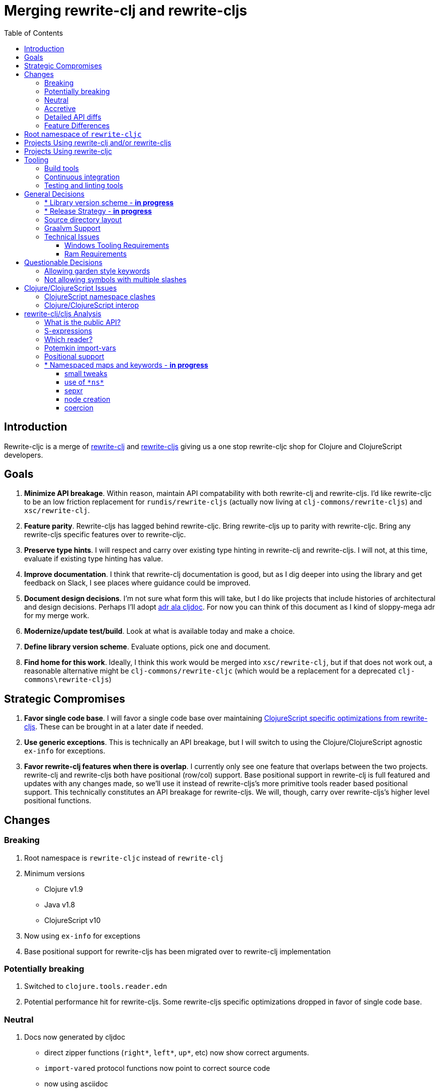 = Merging rewrite-clj and rewrite-cljs
:toc:
:toclevels: 6

== Introduction
Rewrite-cljc is a merge of https://github.com/xsc/rewrite-clj[rewrite-clj] and https://github.com/clj-commons/rewrite-cljs[rewrite-cljs] giving us a one stop rewrite-cljc shop for Clojure and ClojureScript developers.

== Goals
1. *Minimize API breakage*. Within reason, maintain API compatability with both rewrite-clj and rewrite-cljs. I'd like rewrite-cljc to be an low friction replacement for `rundis/rewrite-cljs` (actually now living at `clj-commons/rewrite-cljs`) and `xsc/rewrite-clj`.
2. *Feature parity*. Rewrite-cljs has lagged behind rewrite-cljc. Bring rewrite-cljs up to parity with rewrite-cljc. Bring any rewrite-cljs specific features over to rewrite-cljc.
3. *Preserve type hints*. I will respect and carry over existing type hinting in rewrite-clj and rewrite-cljs. I will not, at this time, evaluate if existing type hinting has value.
4. *Improve documentation*. I think that rewrite-clj documentation is good, but as I dig deeper into using the library and get feedback on Slack, I see places where guidance could be improved.
5. *Document design decisions*. I'm not sure what form this will take, but I do like projects that include histories of architectural and design decisions. Perhaps I'll adopt https://github.com/cljdoc/cljdoc/tree/master/doc/adr[adr ala cljdoc]. For now you can think of this document as I kind of sloppy-mega adr for my merge work.
6. *Modernize/update test/build*. Look at what is available today and make a choice.
7. *Define library version scheme*. Evaluate options, pick one and document.
8. *Find home for this work*. Ideally, I think this work would be merged into `xsc/rewrite-clj`, but if that does not work out, a reasonable alternative might be `clj-commons/rewrite-cljc` (which would be a replacement for a deprecated `clj-commons\rewrite-cljs`)

== Strategic Compromises
1. *Favor single code base*. I will favor a single code base over maintaining  http://rundis.github.io/blog/2015/clojurescript_performance_tuning.html[ClojureScript specific optimizations from rewrite-cljs]. These can be brought in at a later date if needed.
2. *Use generic exceptions*.  This is technically an API breakage, but I will switch to using the Clojure/ClojureScript agnostic `ex-info` for exceptions.
3. *Favor rewrite-clj features when there is overlap*. I currently only see one feature that overlaps between the two projects. rewrite-clj and rewrite-cljs both have positional (row/col) support. Base positional support in rewrite-clj is full featured and updates with any changes made, so we'll use it instead of rewrite-cljs's more primitive tools reader based positional support. This technically constitutes an API breakage for rewrite-cljs. We will, though, carry over rewrite-cljs's higher level positional functions.

== Changes
=== Breaking
. Root namespace is `rewrite-cljc` instead of `rewrite-clj`
. Minimum versions
** Clojure v1.9
** Java v1.8
** ClojureScript v10
. Now using `ex-info` for exceptions
. Base positional support for rewrite-cljs has been migrated over to rewrite-clj implementation

=== Potentially breaking
1. Switched to `clojure.tools.reader.edn`
2. Potential performance hit for rewrite-cljs. Some rewrite-cljs specific optimizations dropped in favor of single code base.

=== Neutral
1. Docs now generated by cljdoc
** direct zipper functions (`right*`, `left*`, `up*`, etc) now show correct arguments.
** ``import-var``ed protocol functions now point to correct source code
** now using asciidoc
** now using markdown in docstrings
2. Continuous integration is now handled via GitHub Actions and adds testing
** on macOS and Windows operating systems
** for a GraalVM natively compiled rewrite-cljc
3. Test tooling now uses:
** figwheel main for development cljs testing
** kaocha for clj testing
4. Switched from leiningen to tools cli `deps.edn`

=== Accretive

From what I perceive as public APIs, rewrite-clj has gained:

[cols="2,3"]
|===
| public | description

| rewrite-cljc.paredit
| structured editing of S-expression data formerly in rewrite-cljs only

| rewrite-cljc.zip/append-child*
| formerly internal only and omitted, I assume, by accident

| rewrite-cljc.zip/find-last-by-pos
| positional search support formerly in rewrite-cljs only

| rewrite-cljc.zip/find-tag-by-pos
| positional search support formerly in rewrite-cljs only

| rewrite-cljc.zip/insert-newline-left
| formerly internal only and omitted, I assume, by accident

| rewrite-cljc.zip/insert-newline-right
| formerly omitted, I assume, by accident

| rewrite-cljc.zip/insert-space-left
| formerly internal only and omitted, I assume, by accident

| rewrite-cljc.zip/insert-space-right
| formerly internal only and omitted, I assume, by accident

| rewrite-cljc.zip/position-span
| positional search support formerly in rewrite-cljs only

| rewrite-cljc.zip/remove-preserve-newline
| formerly in rewrite-cljs only

| rewrite-cljc.zip/subzip
| formerly internal only, found useful to expose
|===

And rewrite-cljs has gained all of rewrite-clj's features except for the ability to read from files.

=== Detailed API diffs

I've used https://github.com/lread/diff-apis[diff-apis] to compare apis.
Normally I would have excluded any apis tagged with `:no-doc` metadata, but
because many folks used undocumented features in rewrite-clj and rewrite-cljs, I
have done a complete comparison of all publics - except where noted . Each
report contains some observations under the "Notes" header.

* link:../generated/api-diffs/rewrite-clj-and-rewrite-cljs.adoc[rewrite-clj vs rewrite-cljs] API differences between the projects on which rewrite-cljc is based.
* link:../generated/api-diffs/rewrite-clj-and-rewrite-cljc-clj.adoc[rewrite-clj vs rewrite-cljc] how different is rewrite-cljc from rewrite-clj?
* link:../generated/api-diffs/rewrite-cljs-and-rewrite-cljc-cljs.adoc[rewrite-cljs vs rewrite-cljc] how different is rewrite-cljc from rewrite-cljs?
* link:../generated/api-diffs/rewrite-cljc.adoc[rewrite-cljc] a look at how cljs and clj sides of rewrite-cljc differ
* link:../generated/api-diffs/rewrite-cljc-documented-only.adoc[rewrite-cljc documented apis only] a look at how cljs and clj sides of rewrite-cljc differ for documented apis.

=== Feature Differences
No ability to read from files when using rewrite-cljc from ClojureScript.

== Root namespace of `rewrite-cljc`

Both rewrite-clj and rewite-cljs share the same root namespace of `rewrite-clj`.

I decided against reusing the same root namespace for rewrite-cljc. It will have
`rewrite-cljc` as its root namespace.

Rationale:

* Ideally rewrite-cljc work would have been merged into the current rewrite-clj
repo, but that did not work out, so rewrite-cljc will have different maven
coordinates than rewrite-clj, most likely `clj-commons/rewrite-cljc`.

* Having to update namespace `:require` references from `rewrite-clj` to `rewrite-cljc`
in one's project sources to upgrade to rewrite-cljc is much less of a burden than
the burden of the confusion of introducing colliding namespaces to the Clojure
community.
+
Colliding namespaces would likely first confuse, then require exclusions -
a deps.edn example:
+
[source,clojure]
----
{olical/depot {:mvn/version "1.8.4" :exclusions [rewrite-clj/rewrite-clj]}}
----

* A different root namespace means upgrading to rewrite-cljc will be a
clear and deliberate choice.

== Projects Using rewrite-clj and/or rewrite-cljs
I've tried to make note of popular/active projects that make use of rewrite-clj and rewrite-cljs. I've linked where I've explicitly verified a migration to rewrite-cljc.

[cols="15%,20%,20%,15%,30%"]
|===
| Project | rewrite-clj? | rewrite-cljs? | Migration Verification | Notes

| https://github.com/mauricioszabo/atom-chlorine[chlorine]
| no
| yes
| -
| REPL support for Atom editor

| https://github.com/borkdude/clj-kondo[clj-kondo]
| custom version
| no
| -
| uses an internal custom version of rewrite-clj

| https://github.com/weavejester/cljfmt[cljfmt]
| yes
| yes
| https://github.com/lread/cljfmt/commits/lread-rewrite-cljc-test[fork]
| source code formatter

| https://github.com/greglook/cljstyle[cljstyle]
| yes
| no
| -
| source code formatter based on cljfmt

| https://github.com/snoe/clojure-lsp[clojure-lsp]
| yes
| no
| https://github.com/lread/clojure-lsp/commits/lread-rewrite-cljc-test[fork]
| language server for Clojure

| https://github.com/Olical/depot[depot]
| yes
| no
| -
| find newer versions of your deps.edn dependencies

| https://github.com/jonase/kibit[kibit]
| yes
| no
| -
| Finds non-idiomatic Clojure code

| https://github.com/xsc/lein-ancient[lein-ancient]
| yes
| no
| -
| find newer versions of your lein dependencies

| https://github.com/benedekfazekas/mranderson[MrAnderson]
| yes
| no
| -
| Dependency inliner

| https://github.com/jstepien/mutant[mutant]
| yes
| no
| -
| Source code mutator

| https://github.com/juxt/pack.alpha[pack (alpha)]
| yes
| no
| -
| Clojure project packager

| https://github.com/bhauman/rebel-readline[rebel-readline]
| indirectly via cljfmt
| no
| -
| smart editing at at the REPL terminal, optionally used in conjunction with https://github.com/bhauman/figwheel-main[figwheel-main]

| https://github.com/cognitect-labs/REBL-distro[REBL]
| indirectly via cljfmt
| no
| -
| graphical interactive tool for browsing Clojure data

| https://github.com/clojure-emacs/refactor-nrepl[refactor-nrepl]
| yes
| no
| https://github.com/lread/refactor-nrepl/commits/lread-rewrite-cljc-test[fork]
| refactoring support used in conjunction with https://github.com/clojure-emacs/cider[cider]

| https://github.com/mauricioszabo/repl-tooling[repl-tooling]
| no
| yes
| -
| base package for Clojure editor tooling. Interesting: uses rewrite-clj.reader directly.

| https://github.com/atomist-skills/update-leiningen-dependencies-skill[update-leiningen-dependencies-skill]
| no
| yes
| https://github.com/lread/update-leiningen-dependencies-skill/commits/lread-rewrite-cljc-test[fork]
| dependency version tracker, great for a migration test of a project that uses shadow-cljs

| https://github.com/kkinnear/zprint[zprint]
| yes
| yes
| https://github.com/lread/zprint/commits/lread-rewrite-cljc-test[fork]
| source code formatter

|===

== Projects Using rewrite-cljc
We have one early adopter!: https://github.com/borkdude/carve[carve]

== Tooling

=== Build tools
I have moved from leiningen to tools cli and `deps.edn`. Like everything, this change has pros and cons. Overall, I like the simplicity and control it brings. Babashka scripts take the place of lein aliases where I can have the build do exactly what I want it to. One current, but likely temporary, downside is the jar and deploy support for tools cli is fragmented with many young libraries. I have opted, for now to employ the tried and true maven for jar and deploy.

=== Continuous integration
The future of https://travis-ci.org/[Travis CI] looked a bit tenuous when I started this work.
I initially switched over to https://circleci.com/[CircleCI], but then when GitHub Actions became available decided it was a better fit:

* in addition to Linux, offers macOS and Windows testing in its free tier
* 7gb of RAM satisfies GraalVM's memory hungry `native-image`

=== Testing and linting tools
After looking around, I settled on the following for continuous integration:

. https://github.com/lambdaisland/kaocha[Kaocha] for running Clojure unit tests.
. moved from lein-doo to https://github.com/Olical/cljs-test-runner[cljs-test-runner] (which still uses https://github.com/bensu/doo[doo] under the hood) for running ClojureScript unit tests under node and chrome headless. I considered Koacha's cljs support and will reconsider when it matures a bit.
. I fail the build when a lint with https://github.com/borkdude/clj-kondo[clj-kondo] produces any warnings and/or errors.

During development, I found the following helpful:

. kaocha in watch mode for Clojure
. figwheel main for ClojureScript

== General Decisions

=== * Library version scheme - [red]*in progress*
I see plenty of version scheme variations out there these days. Here are a few examples I find interesting:

[cols="10,40,20,~",options="header"]
|====
|Project
|Scheme
|Example
|Observation

|https://github.com/clojure/clojurescript/releases[ClojureScript]
|major.minor.<commit count since major.minor>
|`1.10.520`
|Tracks Clojure version.

|https://github.com/borkdude/clj-kondo/releases[clj-kondo]
|yyyy-mm-dd-qualifier
|`2019.07.05-alpha`
|Freshness built into version.

|https://github.com/cljdoc/cljdoc[cljdoc]
|major.minor.<commit count>-<short git sha>
|`0.0.1315-c9e9a73`
|The short-sha safeguards against any potential confusion with duplicate commit counts for builds on different machines.

|https://github.com/noprompt/meander[meander]
|meander/<release> 0.0.<commit count>
|`meander/delta` `0.0.137`
|This scheme changes the artifact-id (for example gamma to delta) every time a potentially breaking change is introduced effectively releasing a new product for every breaking change.

|https://github.com/clojure/spec.alpha[spec.alpha]
|unimportant
|unimportant
|The alpha state is burnt into the project name and library namespace.
|====

rewrite-clj is not a new project. I feel the version should reflect at least some familiarity with its current scheme.

As of this writing the current version of rewrite-clj is `0.6.1`. I am guessing that the 0 is an unused version element, and we have a `0.major.minor` scheme.

rewrite-cljc is going to switch to a ClojureScript-ish scheme. +
It will use a `major.minor.<commit count since major.minor>-<qualifier>` scheme. +
Our first version will be `1.0.42-alpha` where `42` is just a wild guess right now.

An small awkwardness with this scheme is the change log. The change log should be part of the release
but it does reference a git commit count. This, I suppose will be addressed locally with amended
commits.

=== * Release Strategy - [red]*in progress*

TODO: think about the following...

We'll opt not to make SNAPSHOT releases and assume the community is good with testing pre-releases via
github coordinates. That said, I suppose opting out of SNAPSHOT releases means option out of testing
our release flow on successful pushes.

Our releases notes will be managed under GitHub releases.  I'll have a look at how @borkdude does this for his
various projects.

Not sure about release cadence yet. I expect to cut a release when I feel a pre-release has been tested enough.

TODO: Consider some sort of canary testing for a set of projects that make use of rewrite-clj. Examples that
come to mind: cljfmt, zprint, carve.

=== Source directory layout
When I first started to experiment with a cljc version of rewrite-clj, my directory layout looked like:

----
src/
  clj/
    rewrite-cljc/
  cljs/
    rewrite-cljc/
  cljc/
    rewrite-cljc/
test/
  clj/
    rewrite-cljc/
  cljs/
    rewrite-cljc/
  cljc/
    rewrite-cljc/
----

After a certain amount of work, I realized the majority of the code was cljc so opted for the much simpler:

----
src/
  rewrite-cljc/
test/
  rewrite-cljc/
----

===  Graalvm Support

Some command line tools written in Clojure are using Graal to compile to native
executables for fast startup times.

Others have done the work to test that rewrite-clj can be compiled with Graal.
There is benefit to the community to test that rewrite-cljc can also be compiled
to native code with Graal.

Noticing that there were differing approaches Graalifying Clojure, none of them centrally
documented, @borkdude and I created https://github.com/lread/clj-graal-docs[clj-graal-docs]
to develop and share scripts and tips.

My goal is to run the rewrite-cljc test suite from a graalvm native image to
give some confidence that rewrite-cljc works after compiled with Graal.

=== Technical Issues

. Windows tooling requirements. Setup for running GraalVM jdk8 on Windows relies on old Microsoft tooling making setup
challenging.
. RAM requirements. GraalVM's `native-image` which creates the target executable, can consume a significant
amount of RAM.

==== Windows Tooling Requirements
I've decided that, for now, figuring out how to setup the proper tooling for Windows for GraalVM jdk8 is not worth my effort.
We'll continue to test on Windows but only for GraalVM jdk11.

==== Ram Requirements
I spent quite a bit of time trying to figure out how to overcome the RAM limitations of free tiers of continuous
integration services. Drone Cloud is the most generous with 64gb of RAM available but only supports Linux. CircleCI
offers 3.5gb of RAM and is also Linux only in its free tier. GitHub Actions, offers 7gb of RAM and offers
macOS, Linux and Windows.

I seriously explored two approaches:

. natively compile tests and library
. interpret tests via sci over natively compile library

If I had applied https://github.com/lread/clj-graal-docs#native-image-compilation-time[Clojure direct linking]
earlier in my tests, I might have stopped at the first approach. For me, direct linking made approach 1 viable.

For now, I am testing using both approaches. Overviews can be found at
https://github.com/lread/clj-graal-docs/blob/master/doc/testing-strategies.md[clj-graal-doc's testing strategies page].


== Questionable Decisions

=== Allowing garden style keywords

Borkdude is kind enough to ping me when there are issues with the internally
forked version of rewrite-clj he uses for clj-kondo. It turns out that
clojure.tools.reader.edn does not parse https://github.com/noprompt/garden[garden-style]
keywords such as `:&::before`. The reader sees a double colon as illegal if it is anywhere in the keyword.
Borkdude overcame this limitation by allowing a keyword to contain embedded
double colons via a customized version of ``clojure.tools.reader.edn``'s
`read-keyword` function.

I transcribed his work to rewrite-cljc.

The maintenance cost to hacking a 3rd party lib is that upgrades will have to be
carefully tracked. That said, we do have a good suite of tests that should
uncover any issues.

=== Not allowing symbols with multiple slashes

While clojure reads `'org/clojure/math.numeric-tower`, `clojure.tools.reader.edn`
barfs on this and therefore rewrite-cljc does as well.

It has been documented as illegal for a symbol to have more than one `/`.

I have opted to not, at this time, adapt rewrite-cljc to allow parsing of this
illegal syntax. This might seem a bit hypocritical because I did, some time ago, innocently
https://github.com/borkdude/clj-kondo/issues/378[raise an issue on clj-kondo for
this].

== Clojure/ClojureScript Issues

=== ClojureScript namespace clashes
ClojureScript uses Google Closure under the hood. Because of the way Google Closure handles namespaces, some namespaces that work fine on Clojure clash under ClojureScript. Some rewrite-clj namespaces clash for ClojureScript, for example:

* `rewrite-clj.zip/find`
* `rewrite-clj.zip.find`

The original rewrite-cljs author worked around this problem by renaming namespaces to avoid the clashes.

[%autowidth]
|===

.2+h|library .2+h|namespace 3+h|in rewrite-cljc
h|namespace h|clj? h|cljs?

|rewrite-clj
|rewrite-clj.node.coerce
|rewrite-cljc.node.coerce
|yes
|no

|rewrite-cljs
|rewrite-clj.node.coerce[yellow-background]**r**
|rewrite-cljc.node.coercer
|yes
|yes

|rewrite-clj
|rewrite-clj.node.string
|rewrite-cljc.node.string
|yes
|no

|rewrite-cljs
|rewrite-clj.node.string[yellow-background]**z**
|rewrite-cljc.node.stringz
|yes
|yes

|rewrite-clj
|rewrite-clj.zip.edit
|rewrite-cljc.zip.edit
|yes
|no

|rewrite-cljs
|rewrite-clj.zip.edit[yellow-background]**z**
|rewrite-cljc.zip.editz
|yes
|yes

|rewrite-clj
|rewrite-clj.zip.find
|rewrite-cljc.zip.find
|yes
|no

|rewrite-cljs
|rewrite-clj.zip.find[yellow-background]**z**
|rewrite-cljc.zip.findz
|yes
|yes

|rewrite-clj
|rewrite-clj.zip.remove
|rewrite-cljc.zip.remove
|yes
|no

|rewrite-cljs
|rewrite-clj.zip.remove[yellow-background]**z**
|rewrite-cljc.zip.removez
|yes
|yes

|rewrite-clj
|rewrite-clj.zip.seq
|rewrite-cljc.zip.seq
|yes
|no

|rewrite-cljs
|rewrite-clj.zip.seq[yellow-background]**z**
|rewrite-cljc.zip.seqz
|yes
|yes
|===

None of these namespaces are part of public APIs, but because I see a lot of
code that uses these internal namespaces, I decided to preserve the existing
rewrite-clj and rewrite-cljs naming for rewrite-cljc.

=== Clojure/ClojureScript interop

* Where I felt I could get away with it, I localized Clojure/ClojureScript differences in the `rewrite-cljc.interop` namespace.
* Although technically an API breakage, I made a choice to switch all rewrite-cljc thrown exceptions to the Clojure/ClojureScript compatible ex-info.
* Some notes on differences between Clojure and ClojureScript
** throws and catches, if not using ex-info are different
** namespace requires cannot use shorthand syntax in cljs
** macros must (sometimes) be included differently
** IMetaData and other base types different
** format not part of cljs standard lib
** no Character in cljs
** no ratios in cljs
** testing for NaN is different
** different max numerics


== rewrite-clj/cljs Analysis

=== What is the public API?
rewrite-clj purposefully only generated documentation for specific namespaces. It is reasonable to assume that these namespaces represent the public API.

* `rewrite-clj.parse`
* `rewrite-clj.node`
* `rewrite-clj.zip`

I am not sure why `rewrite-clj.custom-zipper` is included in the documented public API, because its functionality is exposed through `rewrite-clj.zip`, I expect this was perhaps an oversight, but might be wrong.

Because what is public versus what is private was not stressed strongly in the
rewrite-clj README, I frequently see private APIs used in code. For this reason,
I've worked, within reason, not to break what I understand to be private APIs.

=== S-expressions
rewrite-clj allows parsed Clojure/ClojureScript/EDN to be converted back and forth to s-expressions.  Example from a REPL session:

[source,clojure]
----
user=> (require '[rewrite-cljc.zip :as z])
nil
user=> (def zipper (z/of-string "[1 2 3]"))  // <1>
#'user/zipper
user=> zipper
[<vector: [1 2 3]> {:l [], :pnodes [<forms: [1 2 3]>], :ppath nil, :r nil}]
user=> (def s (z/sexpr zipper)) // <2>
#'user/s
user=> s
[1 2 3]
user=> (require '[rewrite-cljc.node :as n])
nil
user=> (n/coerce s) // <3>
<vector: [1 2 3]>
----
<1> parse string to rewrite-clj nodes and create zipper
<2> convert rewrite-clj node at current location in zipper to s-expression
<3> convert s-expression to rewrite-clj node

While I expect this can be quite convenient, it does come with caveats:

1. What happens when we try to `sexpr` Clojure specific features from ClojureScript? For example, ratios are available in Clojure but not ClojureScript.
2. If you try to `sexpr` something that cannot be converted into an s-epxression an exception will be thrown.

My guidance is use `sexpr` in only in specific cases, where you know ahead of time what you are parsing. General blind use of `sexpr` is not recommended.

For rewrite-cljc itself, I have removed internal problematic uses of `sepxr`.

=== Which reader?
rewrite-clj makes use of Clojure's reader.  There are a few choices though:

1. `clojure.tools.reader`
2. `clojure.tools.reader.edn`
3. `clojure.reader`
4. `clojure/reader-string`

As I understand it, `clojure.tools.reader.edn` is the safest choice and I have updated rewrite-cljc to use it in all cases.


=== Potemkin import-vars
rewrite-clj makes use of a slightly modified version of https://github.com/ztellman/potemkin#import-vars[Potemkin import-vars]. The intent of import-vars is to make it easy to expose a public API from a set of internal namespaces.

When I first reviewed its usage in rewrite-clj, I found import-vars to be quite elegant. I have since learned that there is quite a bit of strong opinion in the Clojure community surrounding import-vars. Not all of it is rosy.

Also, there is no ClojureScript version of import-vars.

That said, I decided, at least for now, to honor the original rewrite-clj
codebase and carry on with it. To be honest, this gave me the (the apparently
too tempting to resist) opportunity to learn how to write a version of
import-vars for ClojureScript. This led me to discover that while cljdoc did
cope fine with import-vars trickery for Clojure code, it did not have any
support for it for ClojureScript code. I made the necessary changes to cljdoc's
fork of codox and subsequently cljdoc-analyzer. When Martin Klepsch finds the
time, he will integrate my pull request.

I also extended import-vars to rewrite-clj's purposes by adding a facility to
rename imported vars and adapt docstrings.

All is not entirely rainbows and unicorns yet,

. I am not certain, but I think import-vars might not play well with https://github.com/cloverage/cloverage[cloverage]. I gave it a quick try and it failed miserably. My first suspect is import-vars.
. Linters can report false posistives
.. https://github.com/candid82/joker[joker] has no concept of import-vars
.. https://github.com/borkdude/clj-kondo[clj-kondo] does understand import-vars - but not my customized version that handles transformations of symbols.

=== Positional support
rewrite-clj

1. added a custom zipper to optionally track row/col within Clojure/ClojureScript/EDN files.
2. expresses positions as a `[row-number col-number]` vector.

rewrite-cljs

1. made use of the positional support provided by Clojure tools reader.
2. exposed a couple of functions to search by position.
3. expressed positions as a `{:row row-number :col col-number}` map

Because the positional support in rewrite-clj tracks row/col even after zipper modifications, we use it instead of rewrite-cljs's implementation.
We:

1. continue to support both rewrite-clj vector rewrite-cljs map notations for positions on function parameters.
2. use vector notation for position on function returns. I personally prefer the map notation, but, as a rule, favor rewrite-clj over rewrite-cljs because rewrite-clj is the more widely used library and thus changes affect more users.
3. include rewrite-cljs's positional functions: `rewrite-cljc.zip/find-last-by-pos` and `rewrite-cljc.zip/find-tag-by-pos` .

The most glaring breaking change for ClojureScript is that it must now create the zipper with positional support enabled, for example: `(z/of-string "[1 2 3]" {:track-position true})`

=== * Namespaced maps and keywords - [red]*in progress*

At the time of this writing, rewrite-clj had released partial support for
namespaced maps. I attempted to complete this support in a pull request which
was never merged into rewrite-clj. I have since canceled the pull request.

Rewrite-cljs throws an exception on namespaced keywords and includes no support for namespaced maps.

As part of this merge I decided to:

1. review namespace keyword support for both clj and cljs
2. include a refined version of my rewrite-clj pull request work
3. add namespaced maps support for ClojureScript


[NOTE]
====
Refresher on keywords:
A good refresher on keywords can be found at https://blog.jeaye.com/2017/10/31/clojure-keywords/[Jeaye's blog]. He lists:

----
:foo ;; <1>
::foo ;; <2>
:prefix-ns/foo ;; <3>
::ns-alias/foo ;; <4>
:whatever/foo ;; <5>
----
<1> plain old keyword
<2> namespaced to current namespace
<3> namespaced to namespace `prefix-ns`
<4> namespaced to namespace aliased as `ns-alias`
<5> namespaced to arbitrary `whatever` which is not a valid namespace
====

[NOTE]
====
Refresher on namespaced maps:
[source, clojure]
----
#:prefix-ns{:a 1}  // <1>
#::ns-alias{:b 2}  // <2>
#::{:c 3}          // <3>
----
<1> `prefix-ns` is applied directly to map keys
<2> `ns-alias` is a valid namespace alias that is applied to map keys
<3> current namespace is applied to map keys

Namespace is only applied to direct children. +
The examples and details in https://clojure.atlassian.net/browse/CLJ-1910[CLJ-1910] are helpful.
====

==== small tweaks
The existing rewrite-clj namespaced map support tries to resolve namespaces. Resolving namespaces can be problematic. Resolution is really only necessary for `sexpr` and I have adjusted the code accordingly. This tweak might be suplanted by other changes. TBD.

==== use of `\*ns*`

Rewrite-clj's keyword node makes use of `\*ns*` when `sexpr` is requested of a current-ns auto-resolve keyword.

[source, clojure]
----
(binding [*ns* (create-ns 'hey-ho)]
  (n/sexpr (p/parse-string "::foo"))) ;; => :hey-ho/foo
----

It punted on the complexities of ns-alias keywords when it comes to `sexpr`.
[source, clojure]
----
(binding [*ns* (create-ns 'hey-ho)]
  (n/sexpr (p/parse-string "::xyz/foo"))) ;; => :xyz/foo
----
Binding to a `\*ns*` does not make a great deal of sense in ClojureScript as this dynamic var is only used for bootstrapping in ClojureScript.

==== sepxr
Sexpr is problematic for namespaced elements because it sometimes requires the current ns, e.g. `::foo`, and sometimes requires the loaded namespace aliases, e.g. `::ns-alias/foo`.

What is `sexpr` used for in rewrite-clj?

- Debugging? - it is nice to see a representation of your node. But frankly, I think `node/string` is more useful in this regard because it gives a textual representation of exactly what will be written, not an evaluation.
- Internally for automatic coercion in fns like `find-value`, `find-next-value` and `edit` and some paredit fns.

I don't think find-value works for namespaced keywords. Let's say we want to find `::foo/bar` by value.
Well that's going to be a bit tricky, because even if we quote `'::foo/bar'` it will still be evaluated by the reader and
the foo namespace alias is not going to be in the context of the rewrite-cljc parser.

I think this would be a viable alternative using existing functionality:
[source,clojure]
----
(zip/find-next zloc zip/next #(and (= :token (zip/tag %))
                                   (= "::foo/bar" (zip/string %))))
----

TODO: side note: document that sets can be specified for v for find-value and find-next-value.

Should calling an sexpr on `::foo/bar` require rewrite-cljc to have knowledge on how to expand ::foo? This seems that it would be a burden on the rewrite-cljc user.

I remembered that cljfmt parses namespace declarations. It then uses the ns aliases to support formatting options. Would that be of interest?
If we took this approach, any ns declaration could automatically be parsed and used, but like cljfmt should be overrideable for
special cases. Using this technique would potentially solve the sexpr side of the equation for namespaced keywords and maps, but does not look at how express these
elements as nodes and how to search for them.

TODO: Cljfmt does not make use of `\*ns*` which is interesting. Maybe it only needs ns aliases?

TODO: side note: Does the act of using find-value sometimes blow up if hitting an element that is not sexpressable?

==== node creation

The current way to create namespaced keywords works, but is awkward:
[source,clojure]
----
(node/string (node/keyword-node :foo true)) ;; => "::foo"
(node/string (node/keyword-node :ns-alias/foo true)) ;; => "::ns-alias/foo"
(node/string (node/keyword-node :foo false)) ;; => ":foo"
(node/string (node/keyword-node :prefix-ns/foo false)) ;; => ":prefix-ns/foo"
----

I could create a new constructors, maybe use strings instead?:

[source,clojure]
----
(node/keyword-node "::foo")
(node/keyword-node "::ns-alias/foo")
(node/keyword-node ":foo")
(node/keyword-node ":prefix-ns/foo")
----

Or maybe be descriptive, but this would require RTFMing:

[source,clojure]
----
(node/auto-namespaced-keyword-node :foo)
(node/auto-namespaced-keyword-node :foo 'ns-alias)
(node/keyword-node :foo)
(node/keyword-node :ns-prefix/foo)
----

Or:
[source,clojure]
----
(node/keyword-node :foo {:auto-namespaced :current-ns})
(node/keyword-node :foo {:auto-namespaced 'ns-alias})
(node/keyword :foo)
(node/keyword :ns-prefix/foo)
----

Or:


==== coercion

rewrite-clj supports automatic coercion, how does this look in the context of namespaced keywords?

TODO: dig in and write down thoughts
